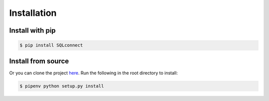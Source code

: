 ============
Installation
============

----------------
Install with pip
----------------

.. code-block:: bash

    $ pip install SQLconnect

-------------------
Install from source
-------------------

Or you can clone the project here_. Run the following in the root directory to install:

.. code-block:: bash

    $ pipenv python setup.py install

.. _here: https://github.com/JustinFrizzell/SQLconnect